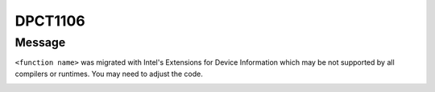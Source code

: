 .. _id_DPCT1106:

DPCT1106
========

Message
-------

.. _msg-1106-start:

``<function name>`` was migrated with Intel's Extensions for Device Information which
may be not supported by all compilers or runtimes. You may need to adjust the code.

.. _msg-1106-end:
